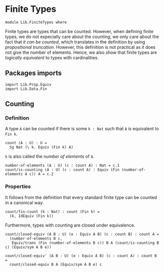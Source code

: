 #+NAME: Finite Types
#+AUTHOR: Johann Rosain

* Finite Types

  #+begin_src ctt
  module Lib.FiniteTypes where
  #+end_src

Finite types are types that can be counted. However, when defining finite types, we do not especially care about the counting, we only care about the fact that /it can be counted/, which translates in the definition by using [[Lib/Data/][propositional truncation]]. However, this definition is not practical as it does not give the number of elements. Hence, we also show that finite types are /logically equivalent/ to types with cardinalities.

** Packages imports

   #+begin_src ctt
  import Lib.Prop.Equiv
  import Lib.Data.Fin  
   #+end_src

** Counting

*** Definition

A type =A= can be counted if there is some =k : Nat= such that =A= is equivalent to =Fin k=.
    #+begin_src ctt
  count (A : U) : U =
    Sg Nat (\ k. Equiv (Fin k) A)
    #+end_src
=k= is also called the /number of elements/ of =A=.
#+begin_src ctt
  number-of-elements (A : U) (c : count A) : Nat = c.1
  count/is-counting (A : U) (c : count A) : Equiv (Fin (number-of-elements A c)) A = c.2
#+end_src

*** Properties

It follows from the definition that every standard finite type can be counted in a canonical way.
#+begin_src ctt
  count/fin-count (k : Nat) : count (Fin k) =
    (k, IdEquiv (Fin k))
#+end_src
Furthermore, types with counting are closed under equivalence.
#+begin_src ctt
  count/closed-equiv (A B : U) (e : Equiv A B) (c : count B) : count A =
    (number-of-elements B c,
     Equiv/trans (Fin (number-of-elements B c)) B A (count/is-counting B c) (Equiv/sym A B e))

  count/closed-equiv' (A B : U) (e : Equiv A B) (c : count A) : count B =
    count/closed-equiv B A (Equiv/sym A B e) c
#+end_src

#+RESULTS:
: Typecheck has succeeded.

